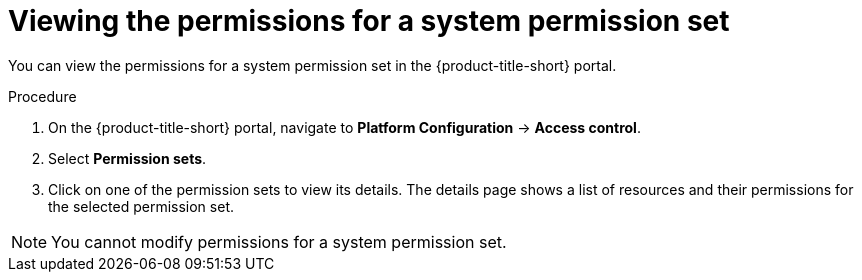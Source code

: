 // Module included in the following assemblies:
//
// * operating/manage-role-based-access-control.adoc
:_mod-docs-content-type: PROCEDURE
[id="view-system-permission-set_{context}"]
= Viewing the permissions for a system permission set

You can view the permissions for a system permission set in the {product-title-short} portal.

.Procedure
. On the {product-title-short} portal, navigate to *Platform Configuration* -> *Access control*.
. Select *Permission sets*.
. Click on one of the permission sets to view its details. The details page shows a list of resources and their permissions for the selected permission set.

[NOTE]
====
You cannot modify permissions for a system permission set.
====
